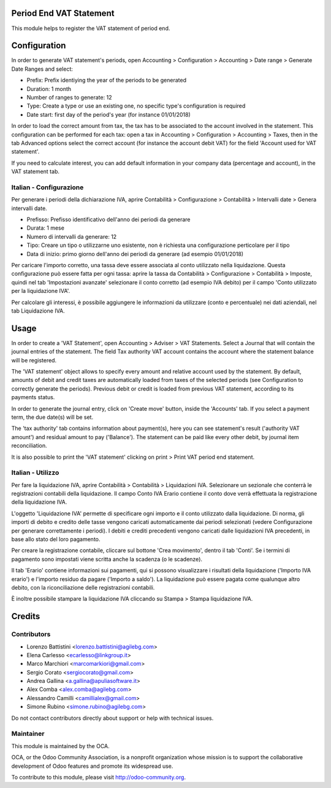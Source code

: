 .. image:: https://img.shields.io/badge/licence-AGPL--3-blue.svg
    :alt: License: AGPL-3

Period End VAT Statement
========================

This module helps to register the VAT statement of period end.


Configuration
=============

In order to generate VAT statement's periods,
open Accounting > Configuration > Accounting > Date range > Generate Date Ranges and select:

* Prefix: Prefix identiying the year of the periods to be generated
* Duration: 1 month
* Number of ranges to generate: 12
* Type: Create a type or use an existing one, no specific type's configuration is required
* Date start: first day of the period's year (for instance 01/01/2018)

In order to load the correct amount from tax, the tax has to be
associated to the account involved in the statement.
This configuration can be performed for each tax: open a tax in
Accounting > Configuration > Accounting > Taxes, then in the tab Advanced options
select the correct account (for instance the account debit VAT)
for the field 'Account used for VAT statement'.

If you need to calculate interest, you can add default information in your
company data (percentage and account), in the VAT statement tab.

Italian - Configurazione
------------------------

Per generare i periodi della dichiarazione IVA,
aprire Contabilità > Configurazione > Contabilità > Intervalli date > Genera intervalli date.

* Prefisso: Prefisso identificativo dell'anno dei periodi da generare
* Durata: 1 mese
* Numero di intervalli da generare: 12
* Tipo: Creare un tipo o utilizzarne uno esistente, non è richiesta una configurazione perticolare per il tipo
* Data di inizio: primo giorno dell'anno dei periodi da generare (ad esempio 01/01/2018)

Per caricare l'importo corretto, una tassa deve essere associata al conto utilizzato nella liquidazione.
Questa configurazione può essere fatta per ogni tassa:
aprire la tassa da Contabilità > Configurazione > Contabilità > Imposte,
quindi nel tab 'Impostazioni avanzate' selezionare il conto corretto (ad esempio IVA debito)
per il campo 'Conto utilizzato per la liquidazione IVA'.

Per calcolare gli interessi, è possibile aggiungere le informazioni da utilizzare (conto e percentuale)
nei dati aziendali, nel tab Liquidazione IVA.

Usage
=====

In order to create a 'VAT Statement', open Accounting > Adviser > VAT Statements.
Select a Journal that will contain the journal entries of the statement.
The field Tax authority VAT account contains the account where the statement balance will be registered.

The 'VAT statement' object allows to specify every amount and relative account
used by the statement.
By default, amounts of debit and credit taxes are automatically loaded
from taxes of the selected periods (see Configuration to correctly generate the periods).
Previous debit or credit is loaded from previous VAT statement, according
to its payments status.

In order to generate the journal entry, click on 'Create move' button, inside the 'Accounts' tab.
If you select a payment term, the due date(s) will be set.

The 'tax authority' tab contains information about payment(s),
here you can see statement's result ('authority VAT amount') and residual
amount to pay ('Balance').
The statement can be paid like every other debit, by journal item
reconciliation.

It is also possible to print the 'VAT statement' clicking on print > Print VAT period end statement.

Italian - Utilizzo
------------------

Per fare la liquidazione IVA, aprire Contabilità > Contabilità > Liquidazioni IVA.
Selezionare un sezionale che conterrà le registrazioni contabili della liquidazione.
Il campo Conto IVA Erario contiene il conto dove verrà effettuata la registrazione della liquidazione IVA.

L'oggetto 'Liquidazione IVA' permette di specificare ogni importo e il conto utilizzato dalla liquidazione.
Di norma, gli importi di debito e credito delle tasse vengono caricati automaticamente dai periodi selezionati
(vedere Configurazione per generare correttamente i periodi).
I debiti e crediti precedenti vengono caricati dalle liquidazioni IVA precedenti, in base allo stato del loro pagamento.

Per creare la registrazione contabile, cliccare sul bottone 'Crea movimento', dentro il tab 'Conti'.
Se i termini di pagamento sono impostati viene scritta anche la scadenza (o le scadenze).

Il tab 'Erario' contiene informazioni sui pagamenti,
qui si possono visualizzare i risultati della liquidazione ('Importo IVA erario')
e l'importo residuo da pagare ('Importo a saldo').
La liquidazione può essere pagata come qualunque altro debito, con la riconciliazione delle registrazioni contabili.

È inoltre possibile stampare la liquidazione IVA cliccando su Stampa > Stampa liquidazione IVA.

Credits
=======

Contributors
------------

* Lorenzo Battistini <lorenzo.battistini@agilebg.com>
* Elena Carlesso <ecarlesso@linkgroup.it>
* Marco Marchiori <marcomarkiori@gmail.com>
* Sergio Corato <sergiocorato@gmail.com>
* Andrea Gallina <a.gallina@apuliasoftware.it>
* Alex Comba <alex.comba@agilebg.com>
* Alessandro Camilli <camillialex@gmail.com>
* Simone Rubino <simone.rubino@agilebg.com>

Do not contact contributors directly about support or help with technical issues.

Maintainer
----------

.. image:: http://odoo-community.org/logo.png
   :alt: Odoo Community Association
   :target: http://odoo-community.org

This module is maintained by the OCA.

OCA, or the Odoo Community Association, is a nonprofit organization whose
mission is to support the collaborative development of Odoo features and
promote its widespread use.

To contribute to this module, please visit http://odoo-community.org.
